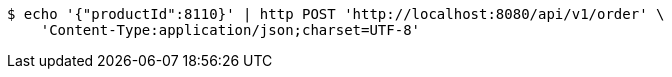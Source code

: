 [source,bash]
----
$ echo '{"productId":8110}' | http POST 'http://localhost:8080/api/v1/order' \
    'Content-Type:application/json;charset=UTF-8'
----